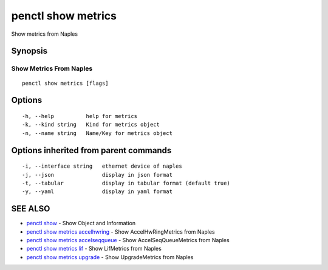.. _penctl_show_metrics:

penctl show metrics
-------------------

Show metrics from Naples

Synopsis
~~~~~~~~



--------------------------
 Show Metrics From Naples 
--------------------------


::

  penctl show metrics [flags]

Options
~~~~~~~

::

  -h, --help          help for metrics
  -k, --kind string   Kind for metrics object
  -n, --name string   Name/Key for metrics object

Options inherited from parent commands
~~~~~~~~~~~~~~~~~~~~~~~~~~~~~~~~~~~~~~

::

  -i, --interface string   ethernet device of naples
  -j, --json               display in json format
  -t, --tabular            display in tabular format (default true)
  -y, --yaml               display in yaml format

SEE ALSO
~~~~~~~~

* `penctl show <penctl_show.rst>`_ 	 - Show Object and Information
* `penctl show metrics accelhwring <penctl_show_metrics_accelhwring.rst>`_ 	 - Show AccelHwRingMetrics from Naples
* `penctl show metrics accelseqqueue <penctl_show_metrics_accelseqqueue.rst>`_ 	 - Show AccelSeqQueueMetrics from Naples
* `penctl show metrics lif <penctl_show_metrics_lif.rst>`_ 	 - Show LifMetrics from Naples
* `penctl show metrics upgrade <penctl_show_metrics_upgrade.rst>`_ 	 - Show UpgradeMetrics from Naples

